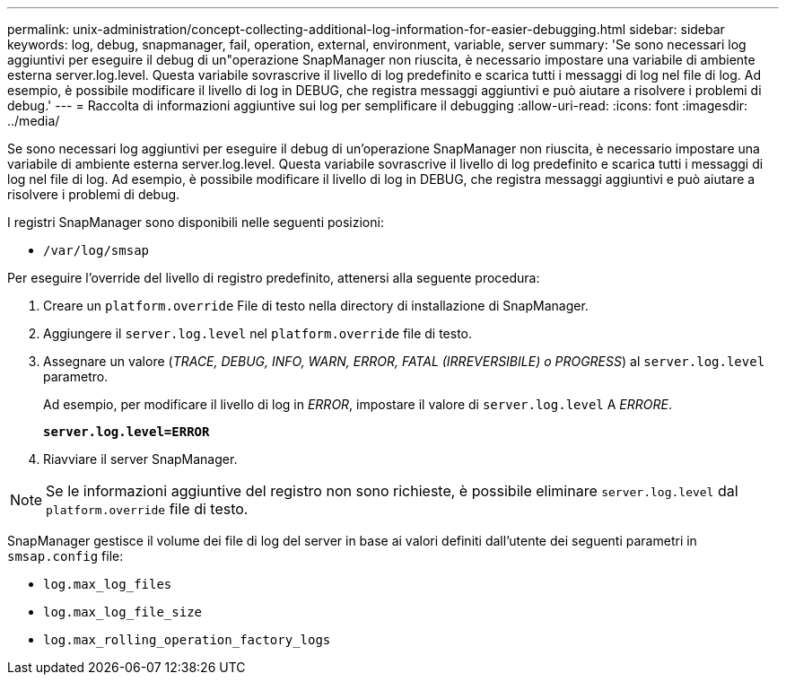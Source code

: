---
permalink: unix-administration/concept-collecting-additional-log-information-for-easier-debugging.html 
sidebar: sidebar 
keywords: log, debug, snapmanager, fail, operation, external, environment, variable, server 
summary: 'Se sono necessari log aggiuntivi per eseguire il debug di un"operazione SnapManager non riuscita, è necessario impostare una variabile di ambiente esterna server.log.level. Questa variabile sovrascrive il livello di log predefinito e scarica tutti i messaggi di log nel file di log. Ad esempio, è possibile modificare il livello di log in DEBUG, che registra messaggi aggiuntivi e può aiutare a risolvere i problemi di debug.' 
---
= Raccolta di informazioni aggiuntive sui log per semplificare il debugging
:allow-uri-read: 
:icons: font
:imagesdir: ../media/


[role="lead"]
Se sono necessari log aggiuntivi per eseguire il debug di un'operazione SnapManager non riuscita, è necessario impostare una variabile di ambiente esterna server.log.level. Questa variabile sovrascrive il livello di log predefinito e scarica tutti i messaggi di log nel file di log. Ad esempio, è possibile modificare il livello di log in DEBUG, che registra messaggi aggiuntivi e può aiutare a risolvere i problemi di debug.

I registri SnapManager sono disponibili nelle seguenti posizioni:

* `/var/log/smsap`


Per eseguire l'override del livello di registro predefinito, attenersi alla seguente procedura:

. Creare un `platform.override` File di testo nella directory di installazione di SnapManager.
. Aggiungere il `server.log.level` nel `platform.override` file di testo.
. Assegnare un valore (_TRACE, DEBUG, INFO, WARN, ERROR, FATAL (IRREVERSIBILE) o PROGRESS_) al `server.log.level` parametro.
+
Ad esempio, per modificare il livello di log in _ERROR_, impostare il valore di `server.log.level` A _ERRORE_.

+
`*server.log.level=ERROR*`

. Riavviare il server SnapManager.



NOTE: Se le informazioni aggiuntive del registro non sono richieste, è possibile eliminare `server.log.level` dal `platform.override` file di testo.

SnapManager gestisce il volume dei file di log del server in base ai valori definiti dall'utente dei seguenti parametri in `smsap.config` file:

* `log.max_log_files`
* `log.max_log_file_size`
* `log.max_rolling_operation_factory_logs`

